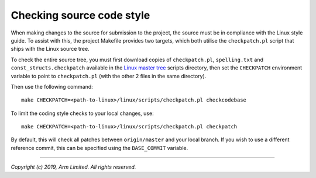 Checking source code style
--------------------------

When making changes to the source for submission to the project, the source must
be in compliance with the Linux style guide. To assist with this, the project
Makefile provides two targets, which both utilise the ``checkpatch.pl`` script
that ships with the Linux source tree.

To check the entire source tree, you must first download copies of
``checkpatch.pl``, ``spelling.txt`` and ``const_structs.checkpatch`` available
in the `Linux master tree`_ scripts directory, then set the ``CHECKPATCH``
environment variable to point to ``checkpatch.pl`` (with the other 2 files in
the same directory).

Then use the following command:

::

    make CHECKPATCH=<path-to-linux>/linux/scripts/checkpatch.pl checkcodebase

To limit the coding style checks to your local changes, use:

::

    make CHECKPATCH=<path-to-linux>/linux/scripts/checkpatch.pl checkpatch

By default, this will check all patches between ``origin/master`` and your local
branch. If you wish to use a different reference commit, this can be specified
using the ``BASE_COMMIT`` variable.

--------------

*Copyright (c) 2019, Arm Limited. All rights reserved.*

.. _Linux master tree: https://github.com/torvalds/linux/tree/master/
